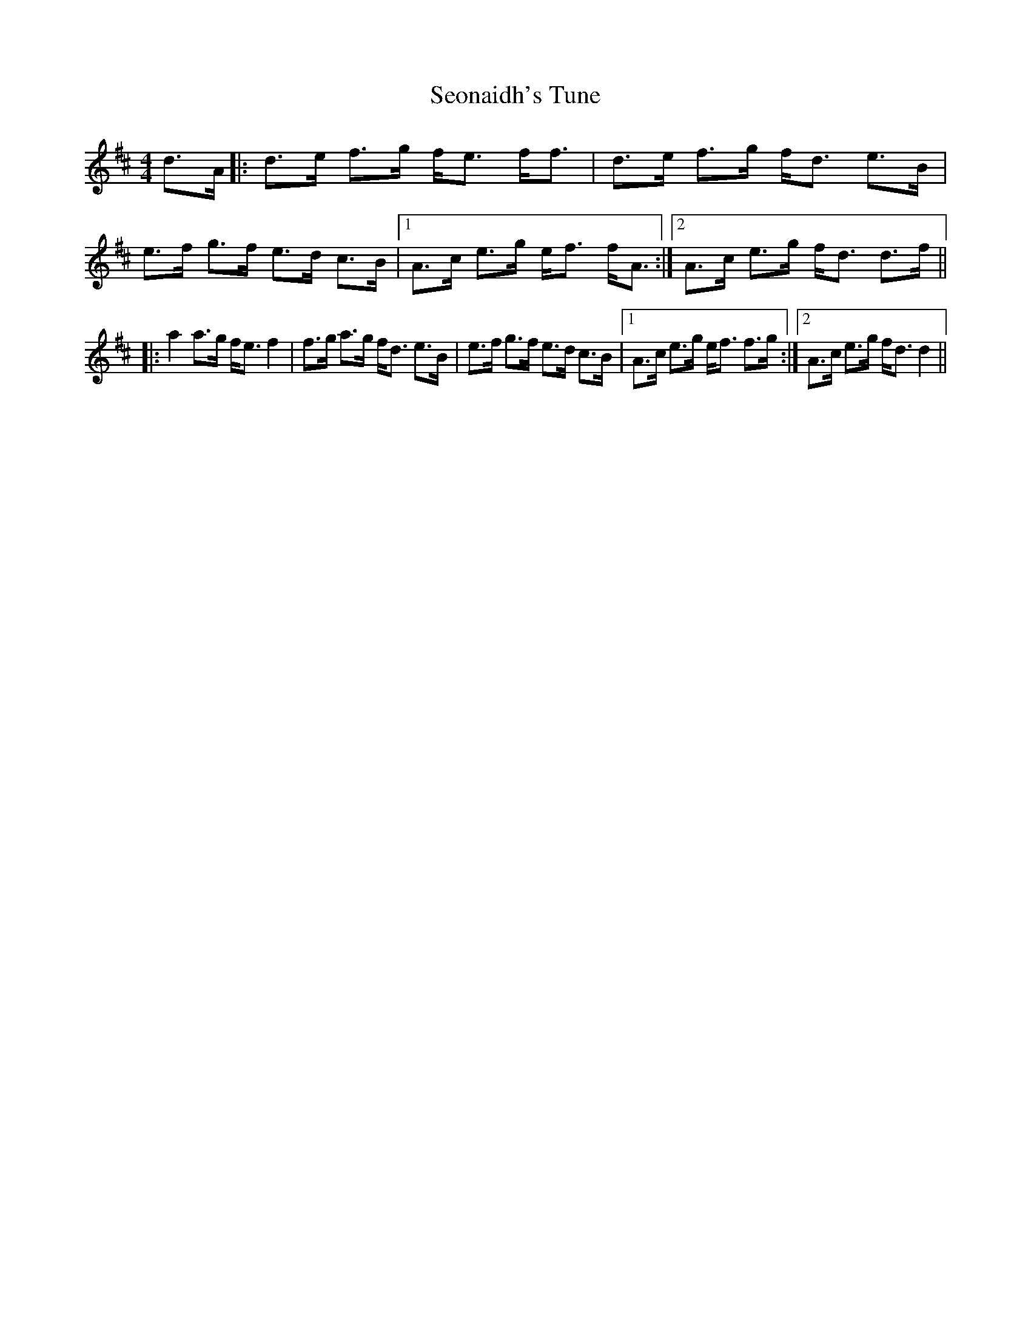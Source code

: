 X: 36485
T: Seonaidh's Tune
R: strathspey
M: 4/4
K: Dmajor
d>A|:d>e f>g f<e f<f|d>e f>g f<d e>B|e>f g>f e>d c>B|1 A>c e>g e<f f<A:|2 A>c e>g f<d d>f||
|:a2 a>g f<e f2|f>g a>g f<d e>B|e>f g>f e>d c>B|1 A>c e>g e<f f>g:|2 A>c e>g f<d d2||

